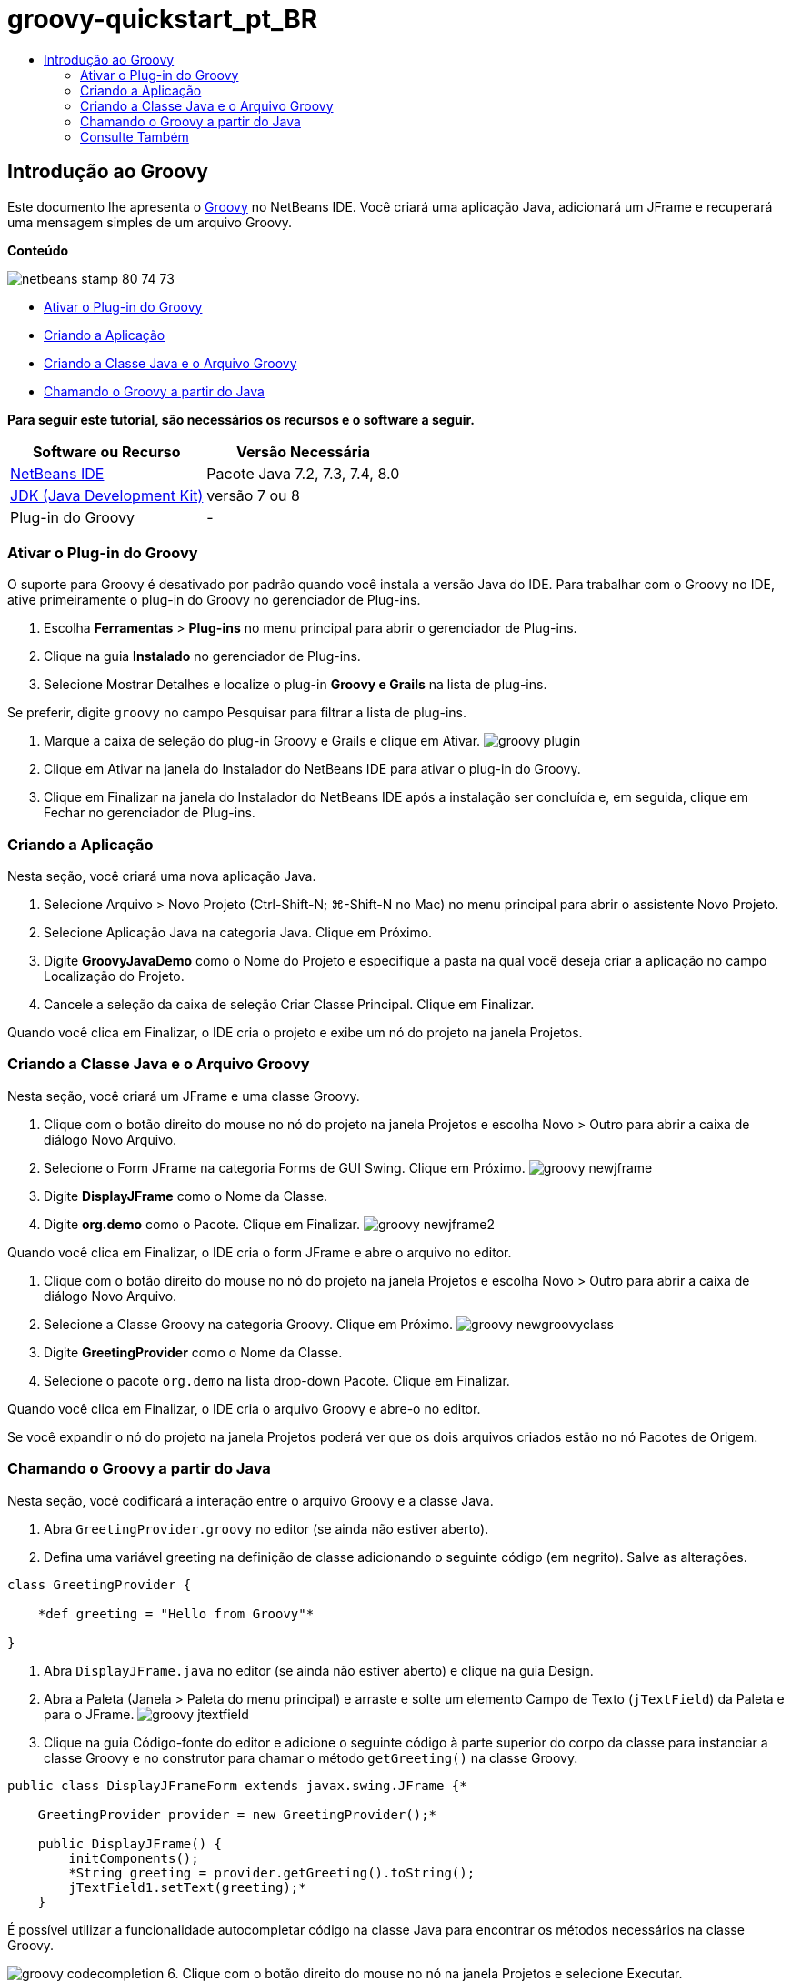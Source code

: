 // 
//     Licensed to the Apache Software Foundation (ASF) under one
//     or more contributor license agreements.  See the NOTICE file
//     distributed with this work for additional information
//     regarding copyright ownership.  The ASF licenses this file
//     to you under the Apache License, Version 2.0 (the
//     "License"); you may not use this file except in compliance
//     with the License.  You may obtain a copy of the License at
// 
//       http://www.apache.org/licenses/LICENSE-2.0
// 
//     Unless required by applicable law or agreed to in writing,
//     software distributed under the License is distributed on an
//     "AS IS" BASIS, WITHOUT WARRANTIES OR CONDITIONS OF ANY
//     KIND, either express or implied.  See the License for the
//     specific language governing permissions and limitations
//     under the License.
//

= groovy-quickstart_pt_BR
:jbake-type: page
:jbake-tags: old-site, needs-review
:jbake-status: published
:keywords: Apache NetBeans  groovy-quickstart_pt_BR
:description: Apache NetBeans  groovy-quickstart_pt_BR
:toc: left
:toc-title:

== Introdução ao Groovy

Este documento lhe apresenta o link:http://groovy.codehaus.org/[Groovy] no NetBeans IDE. Você criará uma aplicação Java, adicionará um JFrame e recuperará uma mensagem simples de um arquivo Groovy.

*Conteúdo*

image:netbeans-stamp-80-74-73.png[title="O conteúdo desta página se aplica ao NetBeans IDE 7.2, 7.3, 7.4 e 8.0"]

* link:#activate[Ativar o Plug-in do Groovy]
* link:#application[Criando a Aplicação]
* link:#java[Criando a Classe Java e o Arquivo Groovy]
* link:#groovy[Chamando o Groovy a partir do Java]

*Para seguir este tutorial, são necessários os recursos e o software a seguir.*

|===
|Software ou Recurso |Versão Necessária 

|link:https://netbeans.org/downloads/index.html[NetBeans IDE] |Pacote Java 7.2, 7.3, 7.4, 8.0 

|link:http://www.oracle.com/technetwork/java/javase/downloads/index.html[JDK (Java Development Kit)] |versão 7 ou 8 

|Plug-in do Groovy |- 
|===

=== Ativar o Plug-in do Groovy

O suporte para Groovy é desativado por padrão quando você instala a versão Java do IDE. Para trabalhar com o Groovy no IDE, ative primeiramente o plug-in do Groovy no gerenciador de Plug-ins.

1. Escolha *Ferramentas* > *Plug-ins* no menu principal para abrir o gerenciador de Plug-ins.
2. Clique na guia *Instalado* no gerenciador de Plug-ins.
3. Selecione Mostrar Detalhes e localize o plug-in *Groovy e Grails* na lista de plug-ins.

Se preferir, digite `groovy` no campo Pesquisar para filtrar a lista de plug-ins.

4. Marque a caixa de seleção do plug-in Groovy e Grails e clique em Ativar.
image:groovy-plugin.png[title="Plug-in do Groovy selecionado no gerenciador de Plug-ins"]
5. Clique em Ativar na janela do Instalador do NetBeans IDE para ativar o plug-in do Groovy.
6. Clique em Finalizar na janela do Instalador do NetBeans IDE após a instalação ser concluída e, em seguida, clique em Fechar no gerenciador de Plug-ins.

=== Criando a Aplicação

Nesta seção, você criará uma nova aplicação Java.

1. Selecione Arquivo > Novo Projeto (Ctrl-Shift-N; ⌘-Shift-N no Mac) no menu principal para abrir o assistente Novo Projeto.
2. Selecione Aplicação Java na categoria Java. Clique em Próximo.
3. Digite *GroovyJavaDemo* como o Nome do Projeto e especifique a pasta na qual você deseja criar a aplicação no campo Localização do Projeto.
4. Cancele a seleção da caixa de seleção Criar Classe Principal. Clique em Finalizar.

Quando você clica em Finalizar, o IDE cria o projeto e exibe um nó do projeto na janela Projetos.

=== Criando a Classe Java e o Arquivo Groovy

Nesta seção, você criará um JFrame e uma classe Groovy.

1. Clique com o botão direito do mouse no nó do projeto na janela Projetos e escolha Novo > Outro para abrir a caixa de diálogo Novo Arquivo.
2. Selecione o Form JFrame na categoria Forms de GUI Swing. Clique em Próximo.
image:groovy-newjframe.png[title="Modelo de Form JFrame no assistente Novo Arquivo"]
3. Digite *DisplayJFrame* como o Nome da Classe.
4. Digite *org.demo* como o Pacote. Clique em Finalizar.
image:groovy-newjframe2.png[title="Painel Nome e Localização no assistente Novo Form JFrame"]

Quando você clica em Finalizar, o IDE cria o form JFrame e abre o arquivo no editor.

5. Clique com o botão direito do mouse no nó do projeto na janela Projetos e escolha Novo > Outro para abrir a caixa de diálogo Novo Arquivo.
6. Selecione a Classe Groovy na categoria Groovy. Clique em Próximo.
image:groovy-newgroovyclass.png[title="Modelo de Classe Groovy no assistente Novo Arquivo"]
7. Digite *GreetingProvider* como o Nome da Classe.
8. Selecione o pacote `org.demo` na lista drop-down Pacote. Clique em Finalizar.

Quando você clica em Finalizar, o IDE cria o arquivo Groovy e abre-o no editor.

Se você expandir o nó do projeto na janela Projetos poderá ver que os dois arquivos criados estão no nó Pacotes de Origem.

=== Chamando o Groovy a partir do Java

Nesta seção, você codificará a interação entre o arquivo Groovy e a classe Java.

1. Abra `GreetingProvider.groovy` no editor (se ainda não estiver aberto).
2. Defina uma variável greeting na definição de classe adicionando o seguinte código (em negrito). Salve as alterações.
[source,java]
----

class GreetingProvider {

    *def greeting = "Hello from Groovy"*

}
----
3. Abra `DisplayJFrame.java` no editor (se ainda não estiver aberto) e clique na guia Design.
4. Abra a Paleta (Janela > Paleta do menu principal) e arraste e solte um elemento Campo de Texto (`jTextField`) da Paleta e para o JFrame.
image:groovy-jtextfield.png[title="JTextfield no DesignJFrame será aberto na view de Design do editor"]
5. Clique na guia Código-fonte do editor e adicione o seguinte código à parte superior do corpo da classe para instanciar a classe Groovy e no construtor para chamar o método `getGreeting()` na classe Groovy.
[source,java]
----

public class DisplayJFrameForm extends javax.swing.JFrame {*

    GreetingProvider provider = new GreetingProvider();*

    public DisplayJFrame() {
        initComponents();
        *String greeting = provider.getGreeting().toString();
        jTextField1.setText(greeting);*
    }
----

É possível utilizar a funcionalidade autocompletar código na classe Java para encontrar os métodos necessários na classe Groovy.

image:groovy-codecompletion.png[title="Autocompletar código no editor"]
6. Clique com o botão direito do mouse no nó na janela Projetos e selecione Executar.

Quando escolher Executar o IDE compila e aciona a aplicação.

image:groovy-runproject.png[title="Janela da aplicação exibindo o texto da classe Groovy no campo de texto"]

Na janela da aplicação, você pode ver que o texto da classe Groovy é exibido no campo de texto.

Agora você sabe como criar uma aplicação Java básica que interaja com o Groovy.

link:/about/contact_form.html?to=3&subject=Feedback:%20NetBeans%20IDE%20Groovy%20Quick%20Start[Enviar Feedback neste Tutorial]


=== Consulte Também

O NetBeans IDE também suporta o framework do Grails na Web, que usa a linguagem Groovy no desenvolvimento Java Web. Para aprender a usar o framework do Grails com o NetBeans IDE, consulte link:../web/grails-quickstart.html[Introdução ao Framework do Grails].


NOTE: This document was automatically converted to the AsciiDoc format on 2018-03-13, and needs to be reviewed.
